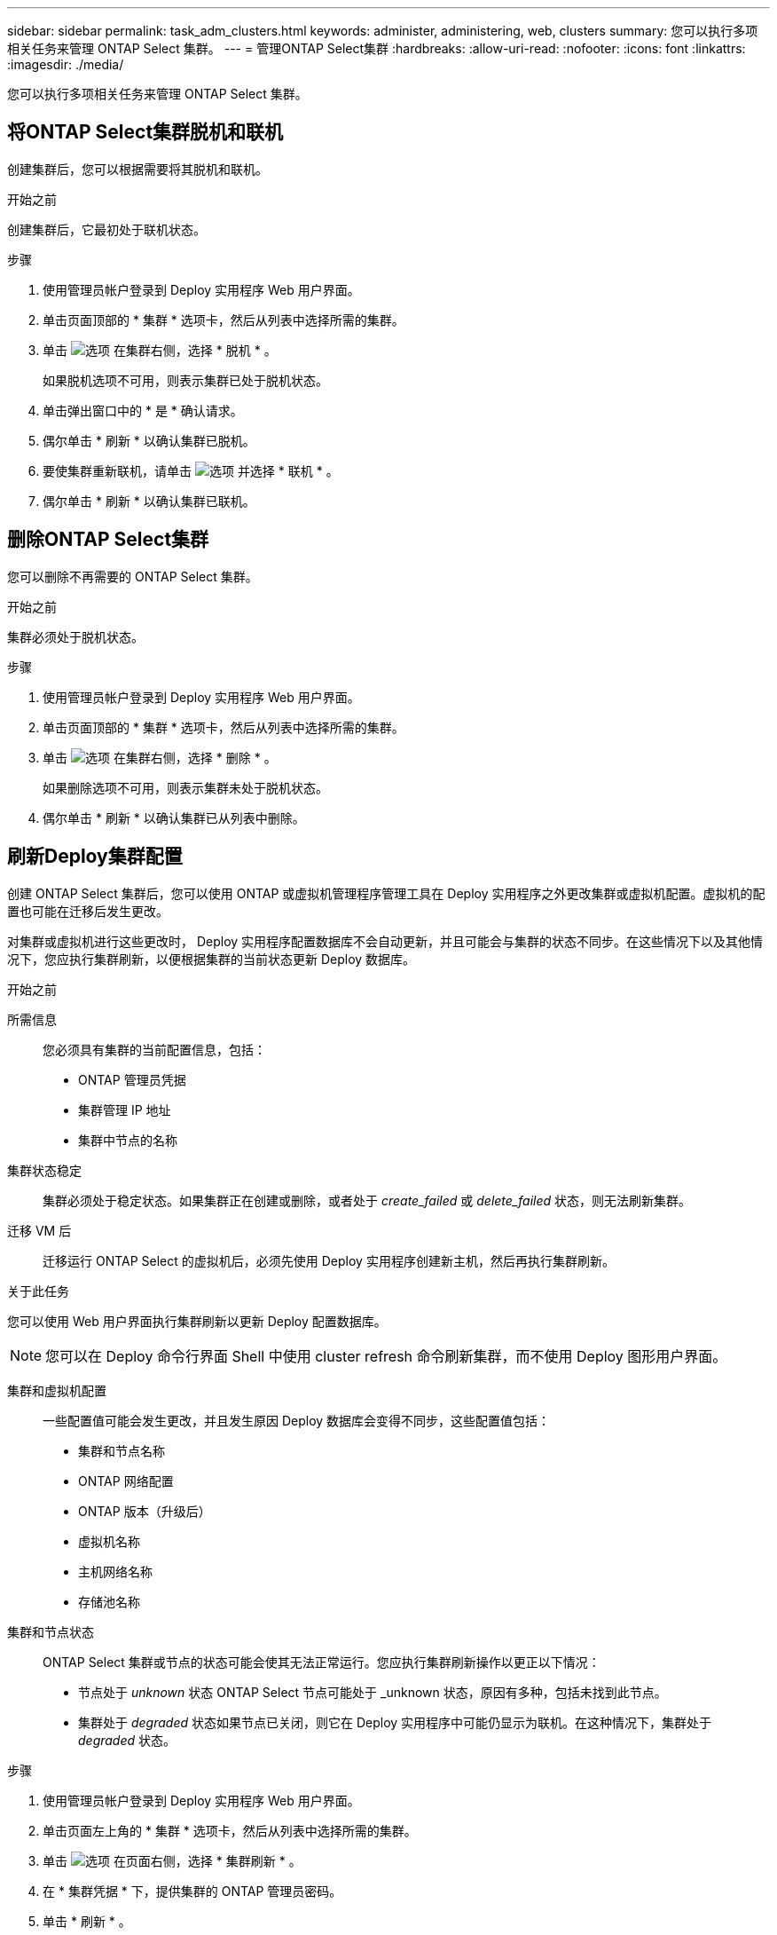 ---
sidebar: sidebar 
permalink: task_adm_clusters.html 
keywords: administer, administering, web, clusters 
summary: 您可以执行多项相关任务来管理 ONTAP Select 集群。 
---
= 管理ONTAP Select集群
:hardbreaks:
:allow-uri-read: 
:nofooter: 
:icons: font
:linkattrs: 
:imagesdir: ./media/


[role="lead"]
您可以执行多项相关任务来管理 ONTAP Select 集群。



== 将ONTAP Select集群脱机和联机

创建集群后，您可以根据需要将其脱机和联机。

.开始之前
创建集群后，它最初处于联机状态。

.步骤
. 使用管理员帐户登录到 Deploy 实用程序 Web 用户界面。
. 单击页面顶部的 * 集群 * 选项卡，然后从列表中选择所需的集群。
. 单击 image:icon_kebab.gif["选项"] 在集群右侧，选择 * 脱机 * 。
+
如果脱机选项不可用，则表示集群已处于脱机状态。

. 单击弹出窗口中的 * 是 * 确认请求。
. 偶尔单击 * 刷新 * 以确认集群已脱机。
. 要使集群重新联机，请单击 image:icon_kebab.gif["选项"] 并选择 * 联机 * 。
. 偶尔单击 * 刷新 * 以确认集群已联机。




== 删除ONTAP Select集群

您可以删除不再需要的 ONTAP Select 集群。

.开始之前
集群必须处于脱机状态。

.步骤
. 使用管理员帐户登录到 Deploy 实用程序 Web 用户界面。
. 单击页面顶部的 * 集群 * 选项卡，然后从列表中选择所需的集群。
. 单击 image:icon_kebab.gif["选项"] 在集群右侧，选择 * 删除 * 。
+
如果删除选项不可用，则表示集群未处于脱机状态。

. 偶尔单击 * 刷新 * 以确认集群已从列表中删除。




== 刷新Deploy集群配置

创建 ONTAP Select 集群后，您可以使用 ONTAP 或虚拟机管理程序管理工具在 Deploy 实用程序之外更改集群或虚拟机配置。虚拟机的配置也可能在迁移后发生更改。

对集群或虚拟机进行这些更改时， Deploy 实用程序配置数据库不会自动更新，并且可能会与集群的状态不同步。在这些情况下以及其他情况下，您应执行集群刷新，以便根据集群的当前状态更新 Deploy 数据库。

.开始之前
所需信息:: 您必须具有集群的当前配置信息，包括：
+
--
* ONTAP 管理员凭据
* 集群管理 IP 地址
* 集群中节点的名称


--
集群状态稳定:: 集群必须处于稳定状态。如果集群正在创建或删除，或者处于 _create_failed_ 或 _delete_failed_ 状态，则无法刷新集群。
迁移 VM 后:: 迁移运行 ONTAP Select 的虚拟机后，必须先使用 Deploy 实用程序创建新主机，然后再执行集群刷新。


.关于此任务
您可以使用 Web 用户界面执行集群刷新以更新 Deploy 配置数据库。


NOTE: 您可以在 Deploy 命令行界面 Shell 中使用 cluster refresh 命令刷新集群，而不使用 Deploy 图形用户界面。

集群和虚拟机配置:: 一些配置值可能会发生更改，并且发生原因 Deploy 数据库会变得不同步，这些配置值包括：
+
--
* 集群和节点名称
* ONTAP 网络配置
* ONTAP 版本（升级后）
* 虚拟机名称
* 主机网络名称
* 存储池名称


--
集群和节点状态:: ONTAP Select 集群或节点的状态可能会使其无法正常运行。您应执行集群刷新操作以更正以下情况：
+
--
* 节点处于 _unknown_ 状态 ONTAP Select 节点可能处于 _unknown 状态，原因有多种，包括未找到此节点。
* 集群处于 _degraded_ 状态如果节点已关闭，则它在 Deploy 实用程序中可能仍显示为联机。在这种情况下，集群处于 _degraded_ 状态。


--


.步骤
. 使用管理员帐户登录到 Deploy 实用程序 Web 用户界面。
. 单击页面左上角的 * 集群 * 选项卡，然后从列表中选择所需的集群。
. 单击 image:icon_kebab.gif["选项"] 在页面右侧，选择 * 集群刷新 * 。
. 在 * 集群凭据 * 下，提供集群的 ONTAP 管理员密码。
. 单击 * 刷新 * 。


.完成后
如果操作成功，则字段 _Last Refresh_ 将更新。您应在集群刷新操作完成后备份 Deploy 配置数据。
